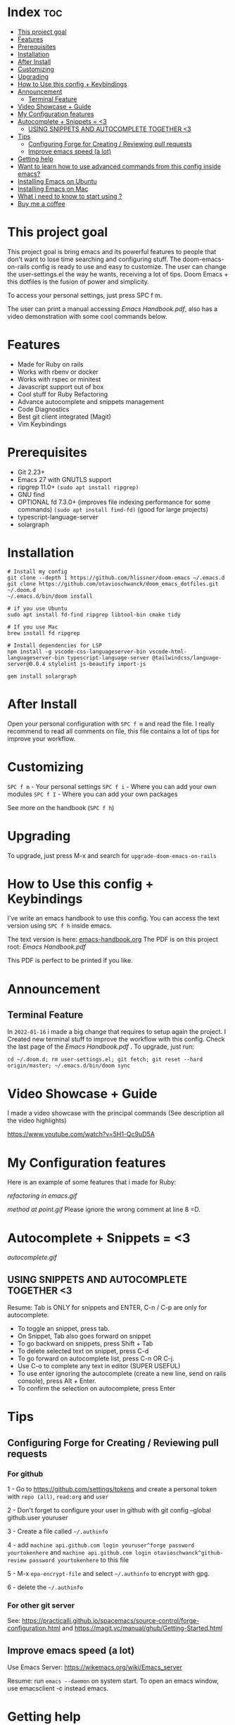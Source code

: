 * Index :toc:
- [[#this-project-goal][This project goal]]
- [[#features][Features]]
- [[#prerequisites][Prerequisites]]
- [[#installation][Installation]]
- [[#after-install][After Install]]
- [[#customizing][Customizing]]
- [[#upgrading][Upgrading]]
- [[#how-to-use-this-config--keybindings][How to Use this config + Keybindings]]
- [[#announcement][Announcement]]
  - [[#terminal-feature][Terminal Feature]]
- [[#video-showcase--guide][Video Showcase + Guide]]
- [[#my-configuration-features][My Configuration features]]
- [[#autocomplete--snippets--3][Autocomplete + Snippets = <3]]
  - [[#using-snippets-and-autocomplete-together-3][USING SNIPPETS AND AUTOCOMPLETE TOGETHER <3]]
- [[#tips][Tips]]
  - [[#configuring-forge-for-creating--reviewing-pull-requests][Configuring Forge for Creating / Reviewing pull requests]]
  - [[#improve-emacs-speed-a-lot][Improve emacs speed (a lot)]]
- [[#getting-help][Getting help]]
- [[#want-to-learn-how-to-use-advanced-commands-from-this-config-inside-emacs][Want to learn how to use advanced commands from this config inside emacs?]]
- [[#installing-emacs-on-ubuntu][Installing Emacs on Ubuntu]]
- [[#installing-emacs-on-mac][Installing Emacs on Mac]]
- [[#what-i-need-to-know-to-start-using-][What i need to know to start using ?]]
- [[#buy-me-a-coffee][Buy me a coffee]]

* This project goal

This project goal is bring emacs and its powerful features to people that don't want to lose time searching and configuring stuff.  The doom-emacs-on-rails config is ready to use and easy to customize.  The user can change the user-settings.el the way he wants, receiving a lot of tips.  Doom Emacs + this dotfiles is the fusion of power and simplicity.

To access your personal settings, just press SPC f m.

The user can print a manual accessing [[Emacs Handbook.pdf]], also has a video demonstration with some cool commands below.

* Features
+ Made for Ruby on rails
+ Works with rbenv or docker
+ Works with rspec or minitest
+ Javascript support out of box
+ Cool stuff for Ruby Refactoring
+ Advance autocomplete and snippets management
+ Code Diagnostics
+ Best git client integrated (Magit)
+ Vim Keybindings

* Prerequisites
 - Git 2.23+
 - Emacs 27 with GNUTLS support
 - ripgrep 11.0+ =(sudo apt install ripgrep)=
 - GNU find
 - OPTIONAL fd 7.3.0+ (improves file indexing performance for some commands) =(sudo apt install find-fd)= (good for large projects)
 - typescript-language-server
 - solargraph

* Installation
#+BEGIN_SRC shell
# Install my config
git clone --depth 1 https://github.com/hlissner/doom-emacs ~/.emacs.d
git clone https://github.com/otavioschwanck/doom_emacs_dotfiles.git ~/.doom.d
~/.emacs.d/bin/doom install

# if you use Ubuntu
sudo apt install fd-find ripgrep libtool-bin cmake tidy

# If you use Mac
brew install fd ripgrep

# Install dependencies for LSP
npm install -g vscode-css-languageserver-bin vscode-html-languageserver-bin typescript-language-server @tailwindcss/language-server@0.0.4 stylelint js-beautify import-js

gem install solargraph
#+END_SRC

* After Install
Open your personal configuration with =SPC f m= and read the file.  I really recommend to read all comments on file, this file contains a lot of tips for improve your workflow.

* Customizing
~SPC f m~ - Your personal settings
~SPC f i~ - Where you can add your own modules
~SPC f I~ - Where you can add your own packages

See more on the handbook (~SPC f h~)

* Upgrading
To upgrade, just press M-x and search for =upgrade-doom-emacs-on-rails=

* How to Use this config + Keybindings
I've write an emacs handbook to use this config.  You can access the text version using ~SPC f h~ inside emacs.

The text version is here: [[file:emacs-handbook.org][emacs-handbook.org]]
The PDF is on this project root: [[Emacs Handbook.pdf]]

This PDF is perfect to be printed if you like.
* Announcement
** Terminal Feature
In ~2022-01-16~ i made a big change that requires to setup again the project.  I Created new terminal stuff to improve the workflow with this config.  Check the last page of the [[Emacs Handbook.pdf]] .  To upgrade, just run:

#+begin_src shell
cd ~/.doom.d; rm user-settings.el; git fetch; git reset --hard origin/master; ~/.emacs.d/bin/doom sync
#+end_src

* Video Showcase + Guide
I made a video showcase with the principal commands (See description all the video highlights)

https://www.youtube.com/watch?v=5H1-Qc9uD5A

* My Configuration features
Here is an example of some features that i made for Ruby:
#+caption: Refactoring
[[refactoring in emacs.gif]]

#+caption: Method Creating at point
[[method at point.gif]]
Please ignore the wrong comment at line 8 =D.

* Autocomplete + Snippets = <3
#+caption: Snippets with autocomplete
[[autocomplete.gif]]

** USING SNIPPETS AND AUTOCOMPLETE TOGETHER <3
Resume:  Tab is ONLY for snippets and ENTER, C-n / C-p are only for autocomplete.

- To toggle an snippet, press tab.
- On Snippet, Tab also goes forward on snippet
- To go backward on snippets, press Shift + Tab
- To delete selected text on snippet, press C-d
- To go forward on autocomplete list, press C-n OR C-j.
- Use C-o to complete any text in editor (SUPER USEFUL)
- To use enter ignoring the autocomplete (create a new line, send on rails console), press Alt + Enter.
- To confirm the selection on autocomplete, press Enter

* Tips
** Configuring Forge for Creating / Reviewing pull requests
*** For github
1 - Go to https://github.com/settings/tokens and create a personal token with =repo (all)=, =read:org= and =user=

2 - Don't forget to configure your user in github with git config --global github.user youruser

3 - Create a file called =~/.authinfo=

4 - add =machine api.github.com login youruser^forge password yourtokenhere= and =machine api.github.com login otavioschwanck^github-review password yourtokenhere= to this file

5 - M-x =epa-encrypt-file= and select =~/.authinfo= to encrypt with gpg.

6 - delete the =~/.authinfo=

*** For other git server
See: https://practicalli.github.io/spacemacs/source-control/forge-configuration.html and https://magit.vc/manual/ghub/Getting-Started.html
** Improve emacs speed (a lot)
Use Emacs Server: https://wikemacs.org/wiki/Emacs_server

Resume:  run =emacs --daemon= on system start.  To open an emacs window, use emacsclient -c instead emacs.

* Getting help
For getting help, access doom official github page: https://github.com/hlissner/doom-emacs

* Want to learn how to use advanced commands from this config inside emacs?
Just follow this gif:  https://imgur.com/J3KzrPK

* Installing Emacs on Ubuntu
Just run `sudo snap install emacs --classic`

* Installing Emacs on Mac
Just install from https://emacsformacosx.com/

Tip:  To work, go to applications, right click and then, open.

* What i need to know to start using ?
I really recommend you to learn the basics of vim first, choose one:

+ [[https://www.udemy.com/course/vim-commands-cheat-sheet/][Vim Udemy Course]] (non-free) (for vim) (3h course) (very good course, i did this) (Very Complete!)
+ [[https://www.youtube.com/watch?v=ER5JYFKkYDg][Vim Tutorial pt 1]] and [[https://www.youtube.com/watch?v=tExTz7GnpdQ][Vim Tutorial pt 2]] (free) (basic)
+ [[https://www.youtube.com/watch?v=H3o4l4GVLW0&list=PLm323Lc7iSW_wuxqmKx_xxNtJC_hJbQ7R][Vim Youtube Course - 6 Videos, ignore the 6]] (free) (basic-intermediary)

After that, you can see the [[https://www.youtube.com/watch?v=rCMh7srOqvw&list=PLhXZp00uXBk4np17N39WvB80zgxlZfVwj][Doom Casts]] to learn the basics of doom emacs (optional)
Don't forget to see the =evil cheatsheet pt-BR.png= on the root of this repository!

Don'tt forget the [[https://discord.gg/qvGgnVx][Doom Emacs Discord Server]], is always full of people that always helps!
You can get help of any command on doom with SPC h p (function) of SPC h k + keybinding = (to see the options, etc.)

* Buy me a coffee

If you want to support my work, please, buy me a coffee:
https://www.buymeacoffee.com/otavioschwanck

